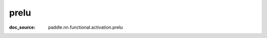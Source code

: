.. _api_nn_prelu:

prelu
-------------------------------
:doc_source: paddle.nn.functional.activation.prelu